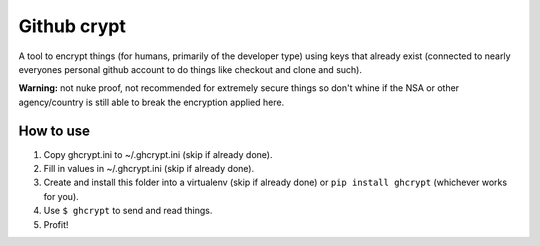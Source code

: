 ============
Github crypt
============

A tool to encrypt things (for humans, primarily of the developer type) using keys that
already exist (connected to nearly everyones personal github account to do things like
checkout and clone and such).

**Warning:** not nuke proof, not recommended for extremely secure things so don't
whine if the NSA or other agency/country is still able to break the encryption
applied here.

How to use
~~~~~~~~~~

1. Copy ghcrypt.ini to ~/.ghcrypt.ini (skip if already done).
2. Fill in values in ~/.ghcrypt.ini (skip if already done).
3. Create and install this folder into a
   virtualenv (skip if already done) or ``pip install ghcrypt`` (whichever works for you).
4. Use ``$ ghcrypt`` to send and read things.
5. Profit!
